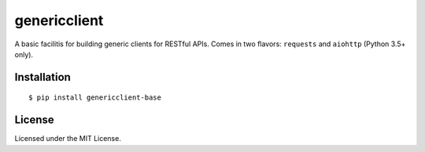 =============
genericclient
=============

.. image:: https://travis-ci.org/genericclient/genericclient-base.svg?branch=master
    :target: https://travis-ci.org/genericclient/genericclient-base

A basic facilitis for building generic clients for RESTful APIs. Comes in two flavors: ``requests`` and ``aiohttp`` (Python 3.5+ only).


Installation
============

::

    $ pip install genericclient-base

License
=======

Licensed under the MIT License.


